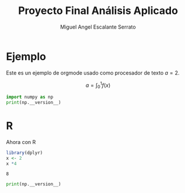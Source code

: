 #+TITLE:  Proyecto Final Análisis Aplicado
#+AUTHOR: Miguel Angel Escalante Serrato
#+EMAIL:  miguel.escalante@itam.mx
#+LANGUAGE: es
* Ejemplo
Este es un ejemplo de orgmode usado como procesador de texto $a = 2$. 

\[a = \int_0^1 f(x)\]

#+begin_src python :session :exports both 
import numpy as np 
print(np.__version__)
#+end_src

#+RESULTS:

* R 

Ahora con R 

#+begin_src R :sessio :exports both :results both
library(dplyr)
x <- 2
x *4
#+end_src

#+RESULTS:
: 8

#+begin_src python :session :exports both :results show
print(np.__version__)
#+end_src

#+RESULTS:
